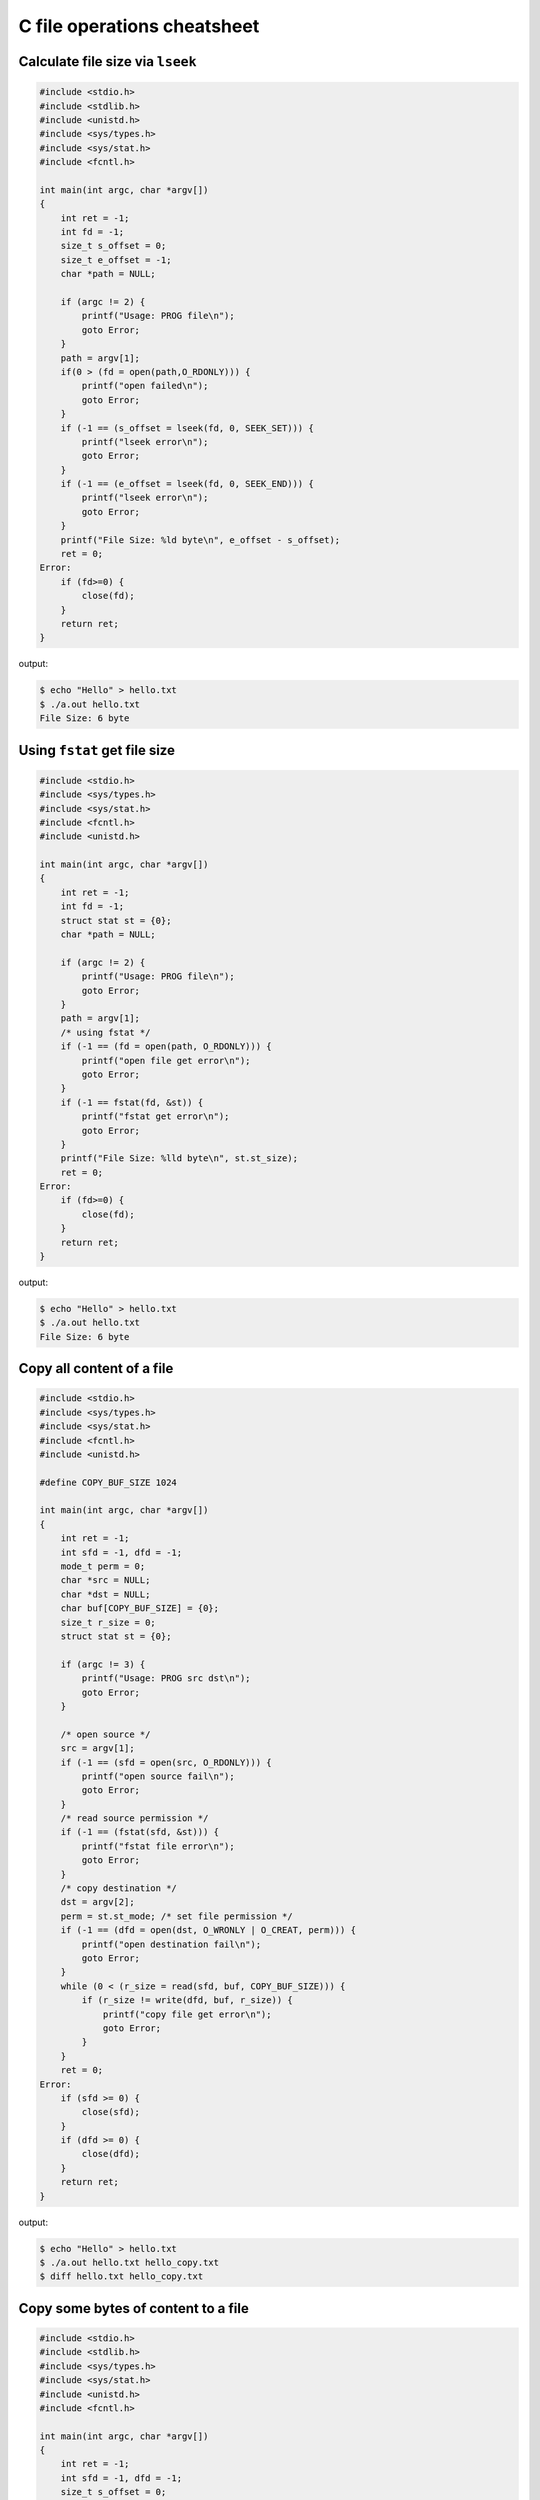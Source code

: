 ============================
C file operations cheatsheet
============================

Calculate file size via ``lseek``
---------------------------------

.. code-block:: c

    #include <stdio.h>
    #include <stdlib.h>
    #include <unistd.h>
    #include <sys/types.h>
    #include <sys/stat.h>
    #include <fcntl.h>

    int main(int argc, char *argv[])
    {
        int ret = -1;
        int fd = -1;
        size_t s_offset = 0;
        size_t e_offset = -1;
        char *path = NULL;

        if (argc != 2) {
            printf("Usage: PROG file\n");
            goto Error;
        }
        path = argv[1];
        if(0 > (fd = open(path,O_RDONLY))) {
            printf("open failed\n");
            goto Error;
        } 
        if (-1 == (s_offset = lseek(fd, 0, SEEK_SET))) {
            printf("lseek error\n");
            goto Error;
        } 
        if (-1 == (e_offset = lseek(fd, 0, SEEK_END))) {
            printf("lseek error\n");
            goto Error;
        }
        printf("File Size: %ld byte\n", e_offset - s_offset);
        ret = 0;
    Error:
        if (fd>=0) {
            close(fd);
        }
        return ret;
    }

output:

.. code-block:: console

    $ echo "Hello" > hello.txt
    $ ./a.out hello.txt
    File Size: 6 byte


Using ``fstat`` get file size
-----------------------------

.. code-block:: c

    #include <stdio.h>
    #include <sys/types.h>
    #include <sys/stat.h>
    #include <fcntl.h>
    #include <unistd.h>

    int main(int argc, char *argv[])
    {
        int ret = -1;
        int fd = -1;
        struct stat st = {0};
        char *path = NULL;

        if (argc != 2) {
            printf("Usage: PROG file\n");
            goto Error;
        }
        path = argv[1];
        /* using fstat */
        if (-1 == (fd = open(path, O_RDONLY))) {
            printf("open file get error\n");
            goto Error;
        }
        if (-1 == fstat(fd, &st)) {
            printf("fstat get error\n");
            goto Error;
        }
        printf("File Size: %lld byte\n", st.st_size);
        ret = 0;
    Error:    
        if (fd>=0) {
            close(fd);
        }
        return ret;
    }

output:

.. code-block:: console

    $ echo "Hello" > hello.txt
    $ ./a.out hello.txt
    File Size: 6 byte


Copy all content of a file
--------------------------

.. code-block:: c

    #include <stdio.h>
    #include <sys/types.h>
    #include <sys/stat.h>
    #include <fcntl.h>
    #include <unistd.h>

    #define COPY_BUF_SIZE 1024

    int main(int argc, char *argv[])
    {
        int ret = -1;
        int sfd = -1, dfd = -1;
        mode_t perm = 0;
        char *src = NULL;
        char *dst = NULL;
        char buf[COPY_BUF_SIZE] = {0};
        size_t r_size = 0;
        struct stat st = {0};

        if (argc != 3) {
            printf("Usage: PROG src dst\n");
            goto Error;
        }

        /* open source */
        src = argv[1];
        if (-1 == (sfd = open(src, O_RDONLY))) {
            printf("open source fail\n");
            goto Error;
        }
        /* read source permission */
        if (-1 == (fstat(sfd, &st))) {
            printf("fstat file error\n");
            goto Error;
        }
        /* copy destination */
        dst = argv[2];
        perm = st.st_mode; /* set file permission */
        if (-1 == (dfd = open(dst, O_WRONLY | O_CREAT, perm))) {
            printf("open destination fail\n");
            goto Error;
        }
        while (0 < (r_size = read(sfd, buf, COPY_BUF_SIZE))) {
            if (r_size != write(dfd, buf, r_size)) {
                printf("copy file get error\n");
                goto Error;
            } 
        }
        ret = 0;
    Error:
        if (sfd >= 0) {
            close(sfd);
        }
        if (dfd >= 0) {
            close(dfd);
        }
        return ret;
    }

output:

.. code-block:: console

    $ echo "Hello" > hello.txt
    $ ./a.out hello.txt hello_copy.txt
    $ diff hello.txt hello_copy.txt


Copy some bytes of content to a file
------------------------------------

.. code-block:: c

    #include <stdio.h>
    #include <stdlib.h>
    #include <sys/types.h>
    #include <sys/stat.h>
    #include <unistd.h>
    #include <fcntl.h>

    int main(int argc, char *argv[])
    {
        int ret = -1;
        int sfd = -1, dfd = -1;
        size_t s_offset = 0;
        size_t d_offset = -1;
        mode_t perm = 0;
        char *src = NULL;
        char *dst = NULL;
        struct stat st = {0};
        char buf[1024] = {0};
        size_t size = 0;
        size_t r_size = 0;

        if (argc != 4) {
            printf("Usage: PROG src dst bytes\n");
            goto Error;
        }
        /* open source file */
        src = argv[1]; 
        if (0 > (sfd = open(src, O_RDONLY))) {
            printf("open source file error\n");
            goto Error;
        }
        /* get source file permission */
        if (-1 == fstat(sfd, &st)) {
            printf("fstat fail\n");
            goto Error;
        }
        /* open dst file */
        dst = argv[2];
        perm = st.st_mode;
        if (0 > (dfd = open(dst, O_WRONLY | O_CREAT, perm))) {
            printf("open destination file error\n"); 
            goto Error;
        }
        if (-1 == (d_offset = lseek(dfd, 0, SEEK_END))) {
            printf("lseek get error\n");
            goto Error;
        }
        if (-1 == (s_offset = lseek(sfd, d_offset, SEEK_SET))) {
            printf("lseek get error\n");
            goto Error;
        }
        /* bytes */
        size = atoi(argv[3]);    
        if (-1 == (r_size = read(sfd, buf, size))) {
            printf("read content fail\n"); 
            goto Error;
        }
        if (r_size != write(dfd, buf, r_size)) {
            printf("write content fail\n"); 
            goto Error;
        }
        ret = 0; 
    Error:
        if (sfd >= 0) {
            close(sfd);
        }
        if (dfd >= 0) {
            close(dfd);
        }
        return ret;
    }

.. code-block:: console

    $ echo "Hello" > hello.txt
    $ $ ./a.out hello.txt hello_copy.txt 3
    $ cat hello_copy.txt
    Hel$./a.out hello.txt hello_copy.txt 3
    $ cat hello_copy.txt 
    Hello
    $ diff hello.txt hello_copy.txt


Get lines of a file
-------------------

.. code-block:: c

    // basic API: fopen, getline

    #include <stdio.h>
    #include <stdlib.h>

    int main(int argc, char *argv[])
    {
        int ret = -1;
        FILE *f = NULL;
        ssize_t read_size = 0;
        size_t len = 0;
        char *path = NULL;
        char *line = NULL;

        if (argc != 2) {
            printf("Usage: PROG file\n");
            goto Error;
        }

        path = argv[1];
        if (NULL == (f = fopen(path, "r"))) {
            printf("Read file error");
            goto Error;
        }

        while (-1 != getline(&line, &len, f)) {
            printf("%s\n", line);
        }
        ret = 0;
    Error:
        if (line) {
            free(line);
            line = NULL;
        }
        if (f) {
            fclose(f);
        }
        return ret;
    }


Read content into memory from a file
------------------------------------

.. code-block:: c

    // basick API: fopen, fseek, ftell, rewind, fread
    #include <stdio.h>
    #include <stdlib.h>

    int main(int argc, char *argv[])
    {
        int ret = -1;
        FILE *f = NULL;
        char *path = NULL;
        int size = 0;
        int read_size = 0;
        char *buffer = NULL;

        if (argc != 2) {
            printf("Usage: PROG file\n");
            goto Error;
        }

        path = argv[1];
        if (NULL == (f = fopen(path, "r"))) {
            printf("Read %s into memory fail\n", path);
            goto Error;
        }
        fseek(f, 0, SEEK_END);
        size = ftell(f);
        rewind(f);

        if (NULL == (buffer = (char *)calloc(size, sizeof(char)))) {
            printf("malloc file fail\n");
            goto Error;
        }

        read_size = fread(buffer, 1, size, f);
        if (read_size != size) {
            printf("fread %s fail\n", path);
            goto Error;
        }
        buffer[size-1] = '\0';
        printf("%s\n", buffer);
        ret = 0;
    Error:
        if (buffer) {
            free(buffer);
            buffer = NULL;
        }
        if (f) {
            fclose(f);
        }
        return ret;
    }

Check file types
----------------

.. code-block:: c

    #include <stdio.h>
    #include <string.h>
    #include <sys/stat.h>
    #include <sys/types.h>
    #include <unistd.h>

    int main(int argc, char *argv[])
    {
        int ret = -1;
        struct stat st;
        char *path = NULL;

        bzero(&st, sizeof(struct stat));

        if (argc != 2) {
            printf("Usage: PROG file\n");
            goto Error;
        }
        path = argv[1];
        if (-1 == stat(path, &st)) {
            printf("stat %s get error\n", path);
            goto Error;
        }
        /* check file type */
        switch (st.st_mode & S_IFMT) {
            case S_IFBLK: printf("Block device\n"); break;
            case S_IFCHR: printf("Character device\n"); break;
            case S_IFDIR: printf("Directory\n"); break;
            case S_IFIFO: printf("FIFO pipe\n"); break;
            case S_IFLNK: printf("Symbolic link\n"); break;
            case S_IFREG: printf("Regular file\n"); break;
            case S_IFSOCK: printf("Socket\n"); break;
            default: printf("Unknown\n");
        }
        ret = 0;
    Error:
        return ret;
    }

output:

.. code-block:: console

    $ ./a.out /etc/hosts
    Regular file
    $ ./a.out /usr
    Directory
    ./a.out /dev/tty.Bluetooth-Incoming-Port
    Character device
